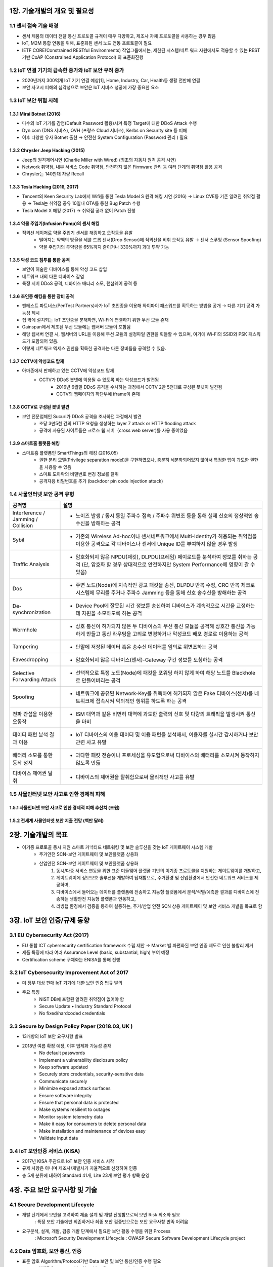 1장. 기술개발의 개요 및 필요성
=======================================

1.1 센서 접속 기술 배경
------------------------

• 센서 제품의 데이터 전달 통신 프로토콜 규격이 매우 다양하고, 제조사 자체 프로토콜을 사용하는 경우 많음 

• IoT, M2M 통합 연동을 위해, 표준화된 센서 노드 연동 프로토콜이 필요 

• IETF CORE(Constrained RESTful Environments) 작업그룹에서는, 제한된 시스템/네트 워크 자원에서도 적용할 수 있는 REST 기반 CoAP (Constrained Application Protocol) 의 표준화진행 

1.2 IoT 연결 기기의 급속한 증가와 IoT 보안 우려 증가 
----------------------------------------------------
• 2020년까지 300억개 IoT 기기 연결 예상[1], Home, Industry, Car, Health등 생활 전반에 연결 

• 보안 사고시 피해의 심각성으로 보안은 IoT 서비스 성공에 가장 중요한 요소 

.. image:: images/IoT_보안우려.png
   :scale: 20 %
   :alt: alternate text

1.3 IoT 보안 위협 사례 
-----------------------

1.3.1 Mirai Botnet (2016)
~~~~~~~~~~~~~~~~~~~~~~~~~~~

• 다수의 IoT 기기를 감염(Default Password 활용)시켜 특정 Target에 대한 DDoS Attack 수행 
• Dyn.com (DNS 서비스), OVH (프랑스 Cloud 서비스), Kerbs on Security site 등 피해
• 이후 다양한 유사 Botnet 출현 → 안전한 System Configuration (Password 관리 ) 필요

.. image:: images/Mirai_Botnet.png
   :scale: 20 %
   :alt: alternate text

1.3.2 Chrysler Jeep Hacking (2015) 
~~~~~~~~~~~~~~~~~~~~~~~~~~~~~~~~~~~~~
• Jeep의 원격제어시연 (Charlie Miller with Wired) (최초의 자동차 원격 공격 시연) 
• Network 취약점, 내부 서비스 Code 취약점, 안전하지 않은 Firmware 관리 등 여러 단계의 취약점 활용 공격 
• Chrysler는 140만대 차량 Recall 

.. image:: images/Chrysler_Jeep_Hacking.png
   :scale: 20 %
   :alt: alternate text

.. image:: images/Jeep_Hacking_Detail.png
   :scale: 20 %
   :alt: alternate text

.. image:: images/Jeep_Hacking_Detail2.png
   :scale: 20 %
   :alt: alternate text

1.3.3 Tesla Hacking (2016, 2017)
~~~~~~~~~~~~~~~~~~~~~~~~~~~~~~~~~~
• Tencent의 Keen Security Lab에서 Wifi를 통한 Tesla Model S 원격 해킹 시연 (2016) → Linux CVE등 기존 알려진 취약점 활용 → Tesla는 취약점 공유 10일내 OTA를 통한 Bug Patch 수행  
• Tesla Model X 해킹 (2017) → 취약점 공개 없이 Patch 진행

.. image:: images/Tesla_Hacking.png
   :scale: 20 %
   :alt: alternate text

1.3.4 약물 주입기(Infusion Pump)의 센서 해킹
~~~~~~~~~~~~~~~~~~~~~~~~~~~~~~~~~~~~~~~~~~~~~
• 적외선 레이저로 약물 주입기 센서를 해킹하고 오작동을 유발
   • 떨어지는 약액의 방울을 세를 드롭 센서(Drop Sensor)에 적외선을 비춰 오작동 유발 → 센서 스푸핑 (Sensor Spoofing)
   • 약물 주입기의 투약량을 65%까지 줄이거나 330%까지 과대 투약 가능

.. image:: images/약물주입기해킹.png
   :scale: 20 %
   :alt: alternate text

1.3.5 악성 코드 침투를 통한 공격
~~~~~~~~~~~~~~~~~~~~~~~~~~~~~~~~~~~~~~~~~~~~~
• 보안이 허술한 디바이스를 통해 악성 코드 삽입
• 네트워크 내의 다른 디바이스 감염
• 특정 서버 DDoS 공격, 디바이스 배터리 소모, 랜섬웨어 공격 등

1.3.6 초인종 해킹을 통한 장비 공격
~~~~~~~~~~~~~~~~~~~~~~~~~~~~~~~~~~~~~~~~~~~~~
• 펜테스트 파트너스(PenTest Partners)사가 IoT 초인종을 이용해 와이파이 패스워드를 획득하는 방법을 공개 → 다른 기기 공격 가능성 제시
• 집 밖에 설치되는 IoT 초인종을 분해하면, Wi-Fi에 연결하기 위한 무선 모듈 존재
• Gainspan에서 제조된 무선 모듈에는 웹서버 모듈이 포함됨
• 해당 웹서버 연결 시, 웹서버의 URL을 이용해 무선 모듈의 설정파일 권한을 획들할 수 있으며, 여기에 Wi-Fi의 SSID와 PSK 패스워드가 포함되어 있음.
• 이렇게 네트워크 엑세스 권한을 획득한 공격자는 다른 장비들을 공격할 수 있음.

.. image:: images/초인종해킹.png
   :scale: 20 %
   :alt: alternate text


1.3.7 CCTV에 악성코드 탑재
~~~~~~~~~~~~~~~~~~~~~~~~~~~~~~~~~~~~~~~~~~~~~
• 아마존에서 판매하고 있는 CCTV에 악성코드 탑재
   • CCTV가 DDoS 봇넷에 악용될 수 있도록 하는 악성코드가 발견됨
      • 2016년 6월말 DDoS 공격을 수사하는 과정에서 CCTV 2만 5천대로 구성된 봇넷이 발견됨
      • CCTV의 웹페이지의 하단부에 iframe이 존재

.. image:: images/CCTV.png
   :scale: 20 %
   :alt: alternate text

1.3.8 CCTV로 구성된 봇넷 발견
~~~~~~~~~~~~~~~~~~~~~~~~~~~~~~~~~~~~~~~~~~~~~
• 보안 전문업체인 Sucuri가 DDoS 공격을 조사하던 과정에서 발견
   • 초당 3만5천 건의 HTTP 요청을 생성하는 layer 7 attack or HTTP flooding attack
   • 공격에 사용된 사이트들은 크로스 웹 서버（cross web server)를 사용 중이었음

.. image:: images/CCTV2.png
   :scale: 20 %
   :alt: alternate text

1.3.9 스마트홈 플랫폼 해킹
~~~~~~~~~~~~~~~~~~~~~~~~~~~~~~~~~~~~~~~~~~~~~
• 스마트홈 플랫폼인 SmartThings의 해킹 (2016.05)
   • 권한 분리 모델(Privilege separation model)을 구현하였으나, 충분히 세분화되어있지 않아서 특정한 앱이 과도한 권한을 사용할 수 있음
   • 스마트 도아락의 비밀번호 변경 정보를 탈취
   • 공격자용 비밀번호를 추가 (backdoor pin code injection attack)

.. image:: images/스마트홈해킹.png
   :scale: 20 %
   :alt: alternate text

1.4 사물인터넷 보안 공격 유형
------------------------------
.. table:: 
   :widths: 20, 80
   
   ==========================================  ========================================================
   공격명                                       설명
   ==========================================  ========================================================
   Interference / Jamming / Collision          
                                               - 노이즈 발생 / 동시 동일 주파수 접속 / 주파수 위변조 등을 통해 실제 신호의 정상적인 송수신을 방해하는 공격          
   Sybil      
                                               - 기존의 Wireless Ad-hoc이나 센서네트워크에서 Multi-Identity가 허용되는 취약점을 이용한 공격으로 각 디바이스나 센서에 Unique ID를 부여하지 않을 경우 발생
   Traffic Analysis                              
                                               - 암호화되지 않은 NPDU(패킷), DLPDU(프레임) 페이로드를 분석하여 정보를 취하는 공격 (단, 암호화 할 경우 상대적으로 안전하지만 System Performance에 영향이 갈 수 있음)
   Dos
                                               - 주변 노드(Node)에 지속적인 광고 패킷을 송신, DLPDU 반복 수정, CRC 반복 체크로 시스템에 무리를 주거나 주파수 Jamming 등을 통해 신호 송수신을 방해하는 공격
   De-synchronization
                                               - Device Pool에 잘못된 시간 정보를 송신하여 디바이스가 계속적으로 시간을 교정하는데 자원을 소모하도록 하는 공격
   Wormhole
                                               - 상호 통신이 허가되지 않은 두 디바이스의 무선 통신 모듈을 공격해 상호간 통신을 가능하게 만들고 통신 라우팅을 고의로 변경하거나 악성코드 배포 경로로 이용하는 공격
   Tampering
                                               - 단말에 저장된 데이터 혹은 송수신 데이터를 임의로 위변조하는 공격
   Eavesdropping
                                               - 암호화되지 않은 디바이스(센서)-Gateway 구간 정보를 도청하는 공격
   Selective Forwarding Attack
                                               - 선택적으로 특정 노드(Node)에 패킷을 포워딩 하지 않게 하여 해당 노드를 Blackhole로 만들어버리는 공격
   Spoofing
                                               - 네트워크에 공유된 Network-Key를 취득하여 허가되지 않은 Fake 디바이스(센서)를 네트워크에 접속시켜 악의적인 행위를 하도록 하는 공격
   전파 간섭을 이용한 오동작
                                               - ISM 대역과 같은 비면허 대역에 과도한 출력의 신호 및 다량의 트래픽을 발생시켜 통신을 마비
   데이터 패턴 분석 결과 이용
                                               - IoT 디바이스의 이용 데이터 및 이용 패턴을 분석해서, 이용자를 실시간 감시하거나 보안 관련 사고 유발
   배터리 소모를 통한 동작 정지
                                               - 과다한 패킷 전송이나 프로세싱을 유도함으로써 디바이스의 배터리를 소모시켜 동작하지 않도록 만듦
   디바이스 제어권 탈취
                                               - 디바이스의 제어권을 탈취함으로써 물리적인 사고를 유발
   ==========================================  ========================================================

1.5 사물인터넷 보안 사고로 인한 경제적 피해
-------------------------------------------
1.5.1 사물인터넷 보안 사고로 인한 경제적 피해 추산치 (조원)
~~~~~~~~~~~~~~~~~~~~~~~~~~~~~~~~~~~~~~~~~~~~~~~~~~~~~~~~~~~~~~~~~~~

.. image:: images/경제적피해.png
   :scale: 20 %
   :alt: alternate text

1.5.2 전세계 사물인터넷 보안 지출 전망 (백만 달러)
~~~~~~~~~~~~~~~~~~~~~~~~~~~~~~~~~~~~~~~~~~~~~~~~~~~~~~~~~~

.. image:: images/보안지출전망.png
   :scale: 20 %
   :alt: alternate text

2장. 기술개발의 목표
=======================================

* 이기종 프로토콜 동시 지원 스마트 커넥티드 네트워킹 및 보안 솔루션을 갖는 IoT 게이트웨이 시스템 개발
   - 주거안전 SCN-보안 게이트웨이 및 보안플랫폼 상용화
   - 산업안전 SCN-보안 게이트웨이 및 보안플랫폼 상용화 
      1. 동시/다중 서비스 연동을 위한 표준 미들웨어 플랫폼 기반의 이기종 프로토콜을 지원하는 게이트웨이를 개발하고, 
      2. 게이트웨이에 정보보호 솔루션을 개발하여 탑재함으로, 주거환경 및 산업환경에서 안전한 네트워크 서비스를 제공하며, 
      3. 디바이스에서 들어오는 데이터를 플랫폼에 전송하고 지능형 플랫폼에서 분석/식별/예측한 결과를 디바이스에 전송하는 생활안전 지능형 플랫폼과 연동하고, 
      4. 리빙랩 환경에서 검증을 통하여 실증하는, 주거/산업 안전 SCN 상용 게이트웨이 및 보안 서비스 개발을 목표로 함

.. image:: images/전체시스템개념도.png
   :scale: 20 %
   :alt: alternate text
   :align: center

3장. IoT 보안 인증/규제 동향
=======================================
3.1 EU Cybersecurity Act (2017)
----------------------------------
• EU 통합 ICT cybersecurity certification framework 수립 제안 → Market 별 파편화된 보안 인증 제도로 인한 불합리 제거 
• 제품 특징에 따라 여러 Assurance Level (basic, substantial, high) 부여 예정 
• Certification scheme 구체화는 ENISA를 통해 진행

3.2 IoT Cybersecurity Improvement Act of 2017
-----------------------------------------------
• 미 정부 대상 판매 IoT 기기에 대한 보안 인증 법규 발의 
• 주요 특징 
    • NIST DB에 포함된 알려진 취약점이 없어야 함 
    • Secure Update • Industry Standard Protocol 
    • No fixed/hardcoded credentials 

3.3 Secure by Design Policy Paper (2018.03, UK )
--------------------------------------------------
• 13개항의 IoT 보안 요구사항 발표  
• 2018년 여름 확정 예정, 이후 법제화 가능성 존재 
   • No default passwords 
   • Implement a vulnerability disclosure policy 
   • Keep software updated 
   • Securely store credentials, security-sensitive data 
   • Communicate securely 
   • Minimize exposed attack surfaces
   • Ensure software integrity 
   • Ensure that personal data is protected 
   • Make systems resilient to outages 
   • Monitor system telemetry data
   • Make it easy for consumers to delete personal data 
   • Make installation and maintenance of devices easy
   • Validate input data

3.4 IoT 보안인증 서비스 (KISA)
-------------------------------
• 2017년 KISA 주관으로 IoT 보안 인증 서비스 시작 
• 규제 사항은 아니며 제조사/개발사가 자율적으로 신청하여 인증 
• 총 5개 분류에 대하여 Standard 41개, Lite 23개 보안 평가 항목 운영 

.. image:: images/IoT_보안인증서비스.png
   :scale: 20 %
   :alt: alternate text


4장. 주요 보안 요구사항 및 기술
=======================================

4.1 Secure Development Lifecycle
---------------------------------------
• 개발 단계에서 보안을 고려하여 제품 설계 및 개발 진행함으로써 보안 Risk 최소화 필요       
   : 특정 보안 기술에만 의존하거나 최종 보안 검증만으로는 보안 요구사항 만족 어려움 
• 요구분석, 설계, 개발, 검증 개발 단계에서 필요한 보안 활동 수행을 위한 Process       
   : Microsoft Security Development Lifecycle       
   : OWASP Secure Software Development Lifecycle project

4.2 Data 암호화, 보안 통신, 인증
---------------------------------------
• 표준 암호 Algorithm/Protocol기반 Data 보안 및 보안 통신/인증 수행 필요 
   • NIST Cryptographic Algorithm Recommendation Example
   
.. image:: images/NIST_Cryptographic_Algorithm.png
   :scale: 20 %
   :alt: alternate text

• TLS (v1.2이상) 표준 프로토콜을 안전한 Configuration하에 사용
• Key 생성, 배포, 저장, 활용 폐기 등 전체 Key Lifecycle에 대한 안전한 관리 필요

• 안전한 암호 Module/Library 사용            
   ex) FIPS 140-2 대응 CMVP(Cryptographic Module Validation Program) 인증 암호 모듈              
       CAVP (Cryptography Algorithm Validation Program)  인증 암호 모듈 

4.3 IoT 연결 보안 기술 사례 (OCF/IoTivity)
-------------------------------------------
• 최초 기기 등록을 위한 Security Protocol (Just Works, PIN-based, Cert-based) 
• 표준 채널 보안 프로토콜 (TLS/DTLS) 기반 기기 상호 인증 및 Secure Communication 
• ACL (Access Control List) 기반 Device Resource에 대한 접근 제어

.. image:: images/IoT_연결_보안기술사례.png
   :scale: 20 %
   :alt: alternate text

4.4 Access Control
----------------------
• Resource/Service에 대한 접근 제어 및 권한 최소화  
   • 권한이 없는 주체의 Resource에 대한 접근 금지를 통한 Resource 유출 방지 
   • 특정 Component에 대한 공격의 시스템 내 전파 최소화 
• Tizen Access Control Example 
   • Cynara: Application Privilege Management 
   • Smack: Domain간 Access Control/Sandboxing 
   • DAC : Resource Access Control 

.. image:: images/Access_Control.png
   :scale: 20 %
   :alt: alternate text

4.5 HW기반 보안 요구 강화
----------------------------
• Hacking 고도화에 따라 HW 수준의 보안성 요구 증가 
   • Device Key등 Security Critical 정보는 HW 기반 보안을 통한 저장/처리 요구 
• HW 기반 Security Module 사용 확대 

.. image:: images/HW기반_보안요구강화.png
   :scale: 20 %
   :alt: alternate text

4.6 ARM TrustZone 기술 Smart Device Chip에서 저전력 IoT 향으로 확장
------------------------------------------------------------------------
• Cortex-A 대상 TrustZone 기술은 Mobile 기기 뿐 아니라 Smart TV, 가전 등 다양한 기기에 적용 
• IoT device를 위한 저전력 ‘Cortex-M 프로세서’용 TrustZone Architecture 발표 (2015.11) 
• Cortex-M TZ 기술 표준화를 위한 Platform Security Architecture  Release (2018. 3) 

.. image:: images/ARM1.png
   :scale: 20 %
   :alt: alternate text

.. image:: images/ARM2.png
   :scale: 20 %
   :alt: alternate text

4.7 Platform 위/변조 공격 탐지
-------------------------------
• OS 공격을 통한 권한 획득 시 OS Level의 보안 기능 무력화 → OS 자체적 보호 불가 
• Root of Trust/Trusted Computing Base 기반 OS/Firmware Integrity 보장 필요  
• 관련 기술  
   • Secure Boot / Protected Boot / Remote Attestation  
   • Runtime Integrity Protection   
      ex) Mirai Botnet은 Runtime에 메모리상에서만 동작 (Secure Boot으로 검출 불가) 
   • 기술 사례: Samsung KNOX’s TIMA

.. image:: images/위변조.png
   :scale: 20 %
   :alt: alternate text

4.8. 구현 취약점 최소화 및 취약점 Patch
----------------------------------------
• 개발자 Secure Coding Guideline 교육 및 개발 과정 준수 
• SW 구현/검증 단계 구현 취약점 검증  
• Open Source 활용 알려진 취약점 검토 및 Patch  
   • CVE (Common Vulnerabilities and Exposures) by MITRE
   • NVD (National Vulnerability Database) by NIST
• 관련 기술  
   • Static/Dynamic Code Analysis 
   • Fuzzing 
   • Known Vulnerability Scanning

• 기술 사례
   • Automated Vulnerability Analysis System (Samsung Research) 
      • Build System 연동 CVE 자동 탐지 및 Fuzzing 제공 

.. image:: images/취약점Patch사례.png
   :scale: 20 %
   :alt: alternate text

4.9 Usable Security 및 사용자 인증
------------------------------------
• 제한적 User Interface를 가지는 다수의 IoT 기기를 위한 쉽고 안전한 사용자 인증  
• IoT 환경에서는 사용자가 보안 관리자 역할 → 손쉬운 보안 설정/관리 기능 제공 필요 

.. image:: images/사용자인증.png
   :scale: 20 %
   :alt: alternate text


5장. 국내외 기술의 동향
=======================================

• OMA LWM2M 이란 
   • DM - 인터넷사업자, 이동통신사업자, 제조사 들은 배포되어 있는 각종 기기을 효과적으로 유지 보수 관리하기 위한 기술 및 규격
   • OMA LWM2M은 DM 기능과 응용서비스를 위한 리소스 체계도 포함한 표준

• Big Data 
   • 실시간 모니터링
      • 시스템 구성요소에 대한 공격 상황 추적 및 분석 
      • 응용 프로그램 상에서 사용자의 활동성을 모니터링하기 위해 다양한 소스에서 데이터를 수집 관리
   • 위협에 대한 인지
      • 위협과 공격패턴과 같은 비정상적인 활동을 정확히 인식할 수 있게 하는 최신 정보 체계 
   • 데이터 및 사용자 모니터링
      • 사용자 및 데이터 Context를 포함한 활동성을 모니터링 하여 침투탐지 및 오용탐지 
   • 응용 모니터링
      • 비정상 응용 프로그램의 활동성 모니터링 
   • 분석
      • 기계학습, 데이터마이닝, 네트워크마이닝 등을 활용하여 다양한 소스 정보의 특성 분석

• 국내 기술현황 및 동향 
   • IoT 환경에 적용 가능한 경량 국산 암호 알고리즘(HIGHT-2005년, LEA2012년)이 공개되고 있지만, IoT 기기에 실제 구현하고 적용하는 서비스 의 사례가 아직 많지 않음.
   • 2016년 4월 한국인터넷진흥원(KISA)은 ‘사물인터넷(IoT) 환경에서의 암호·인증기술 이용 안내서’를 발간하면서, 아두이노 보드용 암호알고리즘 (SEED, HIGHT, LEA, ARIA)을 공개함. 
   • 2000년 경 BACnet 등 국제 표준으로 채택되어 산업분야에서 사용 하고 있었으나, M2M 및 IoT 서비스가 부각되면서 단말의 수가 많아 지고 연동 이슈가 부각되면서 단순한 표준이 요구됨  
   • IETF에서 제안된 CoAP 표준 개발 완료에 따라 다양한 상위 표준 기관(OMA, IPSO, oneM2M, OIC) 및 분야에서 적용 중 
   • 웹기술 발전으로 모든 센서 정보를 웹에 통합하려는 연구들 진행 (구글, MS, NASA, OGC, 시스코 등)

• 국외 기술현황 및 동향 
   • 경량 암호 알고리즘에 대한 다양한 연구들 (CLEFIA-2007년, PRESENT-2007년, PRINCE-2012년)이 진행되어 왔으며, ISO는 IoT에 적용 가능한 경량 암호 알고리즘(HIGHT, PRESENT)을 표준화 진행. 
   • 임베디드 보안 솔루션으로 wolfSSL과 ARM의 mbedTLS에서 암호 알고 리즘을 공개용 소스로 제공되고 있지만, 제품화하기에는 라이선스 비용 이 있음. 

6장. 국내외 시장의 동향
=======================================

6.1 시장규모 전망
------------------
• 시장 분석 기관인 Machina Research에 따르면 2022년 세계 IoT 시장 규모는 1.2조 달러, 한국은 22.8조원에 달할 것으로 예측 
• (해외) 2013년 0.2조 달러에서 2022년 1.2조 달러로 연평균 22% 성장 예상, 부 문별 시장 비중에서 디바이스 부분은 2022년 37%를 차지할 것으로 예상됨 • (국내) 2013년 2.3조원에서 2022년 22.8조원으로 연평균 29% 성장예상, 부문별 시장 비중에서 디바이스 부분은 2022년 기준 전체 IoT 시장의 45%를 차지할 것 으로 예상됨

.. image:: images/시장규모전망.png
   :scale: 20 %
   :alt: alternate text

6.2 기술현황(기기권한관리기술)
------------------------------
• IBM, HP, SCO, SumMicrosystems, Miscosoft 등 서버 업체를 중심으로 자사의 운영체제에 다양한 보안기능을 탑재하여 CC인증을 획득하고 있음.
• 구글은 자사 안드로이드 운영체제내에 강제적 접근제어구조가 적용된 SELinux를 채용하여 퍼미션 기반의 자원접근권한을 관리하고 있음.
• ㈜시큐브, ㈜시큐브레인, ㈜테이스온넷, ㈜레드게이트 등이 접근제어와 다중 보안등급등의 기능을 적용하여 PC 및 서버 보안솔루션을 출시하고 있음.
• 삼성은 모일 운영체제인 Tizen 운영체제 내에 SMACK(SimpleMACforKernel) 구조를 채용하여 모일 환경에 적합한 강제적 접근제어를 제공하고 있음.

.. image:: images/기기권한관리기술_시장전망.png
   :scale: 20 %
   :alt: alternate text

6.3 기술현황 (사물인터넷용 경량 네트워크 보안 프로토콜 제품)
-----------------------------------------------------------------

• IETF 표준화 그룹에서는 안전한 IoT 서비스를 위해 경량화된 DTLS 프로토콜 적용을 제안하고 있음
• IP 기반의 기기 상호인증 및 키분배(PANA)에 관련한 경량 구현은 국/내외에 거의 없는 것으로 파악
• 국외의 경우 wolfSSL, ARM mbed SSL 등의 프로그램이 본 기술이 타겟으로 하는 경량 기기에 적용이 가능한 TLS/DTLS 프로토콜임
• 국내의 경우 경량 기기를 위한 경량 PANA/TLS/DTLS 기반 제품은 거의 없는 실정임

.. image:: images/경량네트워크_보안_프로토콜_시장동향.png
   :scale: 20 %
   :alt: alternate text

6.4 IoT 시장 현황
--------------------
• Gartner는 2014년 37.5억대로 추정되는 IoT 기기가 매년 22%증가하여 2020년에는 250억대에 이를 것 전망
• IoT 분야는 위치추적, 자동차, 원격관리제어, 물류, 유통, 금용, 보안, 공공안전, 의료, 자산관리, 가전, 원격 유지보수, 환경감시, 기상청, 보호관찰 등 다양 
• 사물인터넷 시장은 2022년 1200조원 규모로 성장 예상
• IoT 시장 고도 성장 예상

.. image:: images/IoT_시장현황.png
   :scale: 20%
   :alt: alternate text

7장. 요구사항 명세서
======================

+----------+-----------+-----------+----------------------------------------------+---------------------------------------+
| REQ-ID   | SUB-ID    | SSUB-ID   | 요구 사항                                    | 상세                                  |
+==========+===========+===========+==============================================+=======================================+
| SCN-01   |           |           |                                              |                                       |
+----------+-----------+-----------+----------------------------------------------+---------------------------------------+
|          | GSEV-01   |           | • IoT 표준 미들웨어 플랫폼 개발              |                                       |
+----------+-----------+-----------+----------------------------------------------+---------------------------------------+
|          |           | MWP-01    |                                              | • oneM2M                              |
+----------+-----------+-----------+----------------------------------------------+---------------------------------------+
|          |           | MWP-02    |                                              | • LWM2M                               |
+----------+-----------+-----------+----------------------------------------------+---------------------------------------+
|          |           | MWP-03    |                                              | • TR-069                              |
+----------+-----------+-----------+----------------------------------------------+---------------------------------------+
|          |           | MWP-04    |                                              | • 프로토콜 분석                       |
+----------+-----------+-----------+----------------------------------------------+---------------------------------------+
|          | GSEV-02   |           | • 컨테이너 기반 IoT 서비스 플랫폼 개발       |                                       |
+----------+-----------+-----------+----------------------------------------------+---------------------------------------+
|          |           | CSP-01    |                                              | • EdgeX                               |
+----------+-----------+-----------+----------------------------------------------+---------------------------------------+
|          | GSEV-03   |           | • 네트워크 트래픽 제어 기술 개발             |                                       |
+----------+-----------+-----------+----------------------------------------------+---------------------------------------+
|          |           | NTC-01    |                                              | • OVS                                 |
+----------+-----------+-----------+----------------------------------------------+---------------------------------------+
|          | GSEV-04   |           | • IoT 서비스 Register 관리                   |                                       |
+----------+-----------+-----------+----------------------------------------------+---------------------------------------+
|          |           | ISR-01    |                                              | • Docker Repository                   |
+----------+-----------+-----------+----------------------------------------------+---------------------------------------+
| SCN-02   |           |           |                                              |                                       |
+----------+-----------+-----------+----------------------------------------------+---------------------------------------+
|          | GSOF-01   |           | • 실행 코드 위변조 탐지 및 차단 기술 개발    |                                       |
+----------+-----------+-----------+----------------------------------------------+---------------------------------------+
|          |           | SEC-01    |                                              | • Hash code                           |
+----------+-----------+-----------+----------------------------------------------+---------------------------------------+
|          |           | SEC-02    |                                              | • HSM                                 |
+----------+-----------+-----------+----------------------------------------------+---------------------------------------+
|          | GSOF-02   |           | • 프라이버시보호를 위한 암호화 기술 개발     |                                       |
+----------+-----------+-----------+----------------------------------------------+---------------------------------------+
|          |           | ENC-01    |                                              | • Solid                               |
+----------+-----------+-----------+----------------------------------------------+---------------------------------------+
|          | GSOF-03   |           | • IoT 디바이스별 차등화 접근제어 기술        |                                       |
+----------+-----------+-----------+----------------------------------------------+---------------------------------------+
|          |           | AUT-01    |                                              | • 사용자 권한 별 Device 제어 관리     |
+----------+-----------+-----------+----------------------------------------------+---------------------------------------+
|          | GSOF-04   |           | • 취약점 점검 도구 개발                      |                                       |
+----------+-----------+-----------+----------------------------------------------+---------------------------------------+
|          |           | VUL-01    |                                              | • NMAP                                |
+----------+-----------+-----------+----------------------------------------------+---------------------------------------+
|          | GSOF-05   |           | • 행위 이벤트 분석기반 공격 탐지/차단 기술   |                                       |
+----------+-----------+-----------+----------------------------------------------+---------------------------------------+
|          |           | ADP-01    |                                              | • Suricata                            |
+----------+-----------+-----------+----------------------------------------------+---------------------------------------+
|          |           | ADP-02    |                                              | • BPF                                 |
+----------+-----------+-----------+----------------------------------------------+---------------------------------------+
|          | GSOF-06   |           | • IoT 보안 서비스 Register 관리 기술 개발    |                                       |
+----------+-----------+-----------+----------------------------------------------+---------------------------------------+
|          |           | REG-01    |                                              | • Docker Repository                   |
+----------+-----------+-----------+----------------------------------------------+---------------------------------------+
|          | GSOF-07   |           | • 지능형 플랫폼 연동 개발                    |                                       |
+----------+-----------+-----------+----------------------------------------------+---------------------------------------+
|          |           | ITP-01    |                                              | • ETRI 연동                           |
+----------+-----------+-----------+----------------------------------------------+---------------------------------------+
| SCN-03   |           |           |                                              |                                       |
+----------+-----------+-----------+----------------------------------------------+---------------------------------------+
|          | GCON-01   |           | • 로컬 관리 콘솔 개발                        |                                       |
+----------+-----------+-----------+----------------------------------------------+---------------------------------------+
|          |           | LMC-01    |                                              | • 마이크로 서비스 목록 화면 개발      |
+----------+-----------+-----------+----------------------------------------------+---------------------------------------+
|          |           | LMC-02    |                                              | • 마이크로 서비스 등록 화면 개발      |
+----------+-----------+-----------+----------------------------------------------+---------------------------------------+
|          |           | LMC-03    |                                              | • 코어/메타 데이터 확인 화면 개발     |
+----------+-----------+-----------+----------------------------------------------+---------------------------------------+
|          |           | LMC-04    |                                              | • 실행 코드 관리 화면 개발            |
+----------+-----------+-----------+----------------------------------------------+---------------------------------------+
|          | GCON-02   |           | • 실시간 상태 모니터링 개발                  |                                       |
+----------+-----------+-----------+----------------------------------------------+---------------------------------------+
|          |           | RTM-01    |                                              | • 센서 데이터 모니터링 페이지 개발    |
+----------+-----------+-----------+----------------------------------------------+---------------------------------------+
|          | GCON-03   |           | • SCN-보안 게이트웨이 관제 기술 개발         |                                       |
+----------+-----------+-----------+----------------------------------------------+---------------------------------------+
|          |           | GCM-01    |                                              | • 게이트웨이 관리 화면 개발           |
+----------+-----------+-----------+----------------------------------------------+---------------------------------------+
|          |           | GCM-02    |                                              | • IoT 장치 관리 화면 개발             |
+----------+-----------+-----------+----------------------------------------------+---------------------------------------+
|          |           | GCM-03    |                                              | • IDS/IPS 관리 화면 개발              |
+----------+-----------+-----------+----------------------------------------------+---------------------------------------+
|          |           | GCM-04    |                                              | • 취약점 점검 스크립트 관리 화면 개발 |
+----------+-----------+-----------+----------------------------------------------+---------------------------------------+
|          |           | GCM-05    |                                              | • 사용자 관리 화면 개발               |
+----------+-----------+-----------+----------------------------------------------+---------------------------------------+
|          | GCON-04   |           | • 알림 서비스 기술 개발                      |                                       |
+----------+-----------+-----------+----------------------------------------------+---------------------------------------+
|          |           | ALM-01    |                                              | • 장애 임계치 및 알람 관리 화면 개발  |
+----------+-----------+-----------+----------------------------------------------+---------------------------------------+


